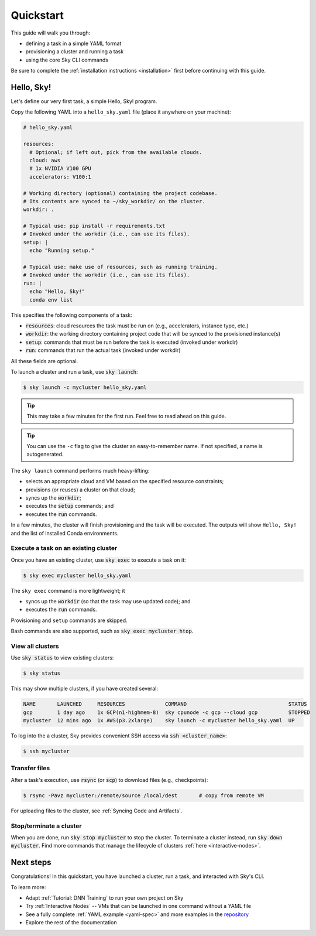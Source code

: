 ==========
Quickstart
==========

This guide will walk you through:

- defining a task in a simple YAML format
- provisioning a cluster and running a task
- using the core Sky CLI commands

Be sure to complete the :ref:`installation instructions <installation>` first before continuing with this guide.

Hello, Sky!
------

Let's define our very first task, a simple Hello, Sky! program.

Copy the following YAML into a ``hello_sky.yaml`` file (place it anywhere on your machine):

.. code-block:: yaml

  # hello_sky.yaml

  resources:
    # Optional; if left out, pick from the available clouds.
    cloud: aws
    # 1x NVIDIA V100 GPU
    accelerators: V100:1

  # Working directory (optional) containing the project codebase.
  # Its contents are synced to ~/sky_workdir/ on the cluster.
  workdir: .

  # Typical use: pip install -r requirements.txt
  # Invoked under the workdir (i.e., can use its files).
  setup: |
    echo "Running setup."

  # Typical use: make use of resources, such as running training.
  # Invoked under the workdir (i.e., can use its files).
  run: |
    echo "Hello, Sky!"
    conda env list

This specifies the following components of a task:

- :code:`resources`: cloud resources the task must be run on (e.g., accelerators, instance type, etc.)
- :code:`workdir`: the working directory containing project code that will be synced to the provisioned instance(s)
- :code:`setup`: commands that must be run before the task is executed (invoked under workdir)
- :code:`run`: commands that run the actual task (invoked under workdir)

All these fields are optional.

To launch a cluster and run a task, use :code:`sky launch`:

.. code-block:: console

  $ sky launch -c mycluster hello_sky.yaml

.. tip::

  This may take a few minutes for the first run.  Feel free to read ahead on this guide.

.. tip::

  You can use the ``-c`` flag to give the cluster an easy-to-remember name. If not specified, a name is autogenerated.

The ``sky launch`` command performs much heavy-lifting:

- selects an appropriate cloud and VM based on the specified resource constraints;
- provisions (or reuses) a cluster on that cloud;
- syncs up the :code:`workdir`;
- executes the :code:`setup` commands; and
- executes the :code:`run` commands.

In a few minutes, the cluster will finish provisioning and the task will be executed.
The outputs will show ``Hello, Sky!`` and the list of installed Conda environments.

Execute a task on an existing cluster
=====

Once you have an existing cluster, use :code:`sky exec` to execute a task on it:

.. code-block:: console

  $ sky exec mycluster hello_sky.yaml

The ``sky exec`` command is more lightweight; it

- syncs up the :code:`workdir` (so that the task may use updated code); and
- executes the :code:`run` commands.

Provisioning and ``setup`` commands are skipped.

Bash commands are also supported, such as :code:`sky exec mycluster htop`.


View all clusters
=====
..
   **To view existing clusters**, use :code:`sky status`:

Use :code:`sky status` to view existing clusters:

.. code-block:: console

  $ sky status

This may show multiple clusters, if you have created several:

.. code-block::

  NAME       LAUNCHED     RESOURCES             COMMAND                                 STATUS
  gcp        1 day ago    1x GCP(n1-highmem-8)  sky cpunode -c gcp --cloud gcp          STOPPED
  mycluster  12 mins ago  1x AWS(p3.2xlarge)    sky launch -c mycluster hello_sky.yaml  UP

To log into the a cluster, Sky provides convenient SSH access via :code:`ssh <cluster_name>`:

.. code-block:: console

  $ ssh mycluster

Transfer files
=====

After a task's execution,  use :code:`rsync` (or :code:`scp`) to download files (e.g., checkpoints):

.. code-block:: console

    $ rsync -Pavz mycluster:/remote/source /local/dest       # copy from remote VM

For uploading files to the cluster, see :ref:`Syncing Code and Artifacts`.

Stop/terminate a cluster
=====

When you are done, run :code:`sky stop mycluster` to stop the cluster. To
terminate a cluster instead, run :code:`sky down mycluster`.  Find more commands that
manage the lifecycle of clusters :ref:`here <interactive-nodes>`.

Next steps
------

Congratulations!  In this quickstart, you have launched a cluster, run a task, and interacted with Sky's CLI.

To learn more:

- Adapt :ref:`Tutorial: DNN Training` to run your own project on Sky
- Try :ref:`Interactive Nodes` -- VMs that can be launched in one command without a YAML file
- See a fully complete :ref:`YAML example <yaml-spec>` and more examples in the `repository <https://github.com/sky-proj/sky/tree/master/examples>`_
- Explore the rest of the documentation
